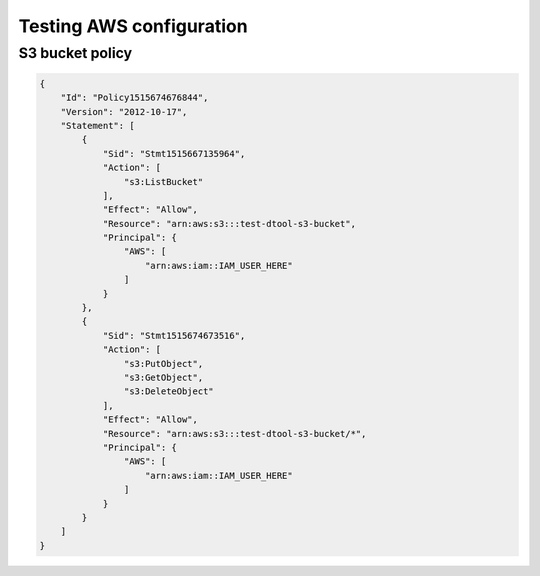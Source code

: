 Testing AWS configuration
=========================

S3 bucket policy
----------------


.. code-block:: json

    {
        "Id": "Policy1515674676844",
        "Version": "2012-10-17",
        "Statement": [
            {
                "Sid": "Stmt1515667135964",
                "Action": [
                    "s3:ListBucket"
                ],
                "Effect": "Allow",
                "Resource": "arn:aws:s3:::test-dtool-s3-bucket",
                "Principal": {
                    "AWS": [
                        "arn:aws:iam::IAM_USER_HERE"
                    ]
                }
            },
            {
                "Sid": "Stmt1515674673516",
                "Action": [
                    "s3:PutObject",
                    "s3:GetObject",
                    "s3:DeleteObject"
                ],
                "Effect": "Allow",
                "Resource": "arn:aws:s3:::test-dtool-s3-bucket/*",
                "Principal": {
                    "AWS": [
                        "arn:aws:iam::IAM_USER_HERE"
                    ]
                }
            }
        ]
    }

